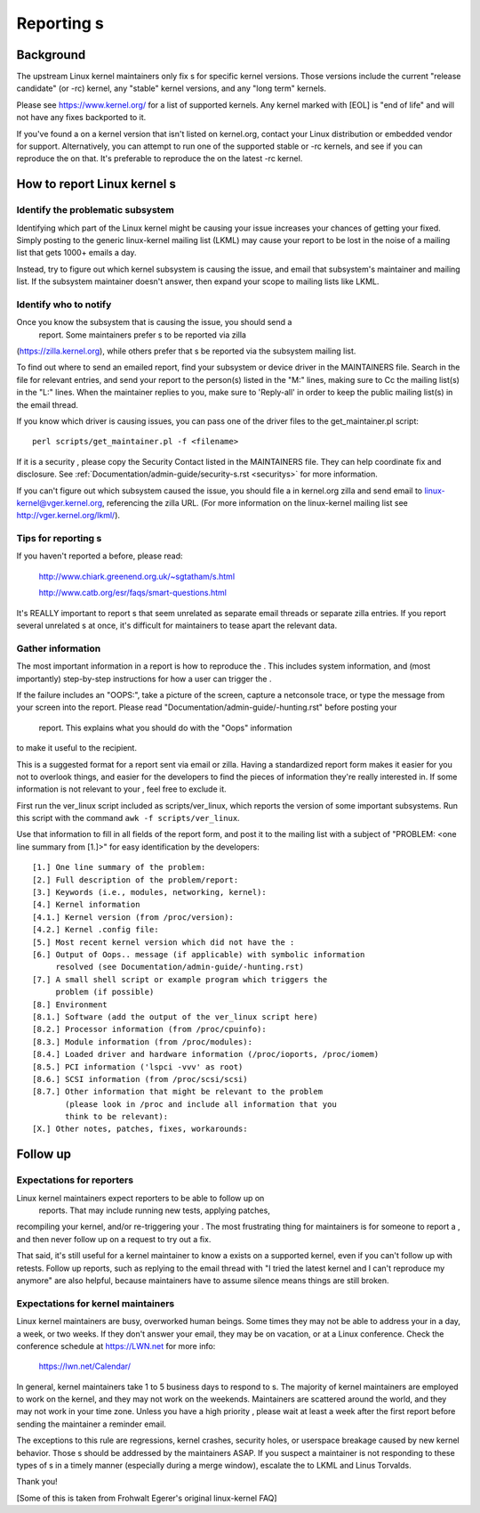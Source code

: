 .. _reportings:

Reporting s
++++++++++++++

Background
==========

The upstream Linux kernel maintainers only fix s for specific kernel
versions.  Those versions include the current "release candidate" (or -rc)
kernel, any "stable" kernel versions, and any "long term" kernels.

Please see https://www.kernel.org/ for a list of supported kernels.  Any
kernel marked with [EOL] is "end of life" and will not have any fixes
backported to it.

If you've found a  on a kernel version that isn't listed on kernel.org,
contact your Linux distribution or embedded vendor for support.
Alternatively, you can attempt to run one of the supported stable or -rc
kernels, and see if you can reproduce the  on that.  It's preferable
to reproduce the  on the latest -rc kernel.


How to report Linux kernel s
===============================


Identify the problematic subsystem
----------------------------------

Identifying which part of the Linux kernel might be causing your issue
increases your chances of getting your  fixed. Simply posting to the
generic linux-kernel mailing list (LKML) may cause your  report to be
lost in the noise of a mailing list that gets 1000+ emails a day.

Instead, try to figure out which kernel subsystem is causing the issue,
and email that subsystem's maintainer and mailing list.  If the subsystem
maintainer doesn't answer, then expand your scope to mailing lists like
LKML.


Identify who to notify
----------------------

Once you know the subsystem that is causing the issue, you should send a
 report.  Some maintainers prefer s to be reported via zilla
(https://zilla.kernel.org), while others prefer that s be reported
via the subsystem mailing list.

To find out where to send an emailed  report, find your subsystem or
device driver in the MAINTAINERS file.  Search in the file for relevant
entries, and send your  report to the person(s) listed in the "M:"
lines, making sure to Cc the mailing list(s) in the "L:" lines.  When the
maintainer replies to you, make sure to 'Reply-all' in order to keep the
public mailing list(s) in the email thread.

If you know which driver is causing issues, you can pass one of the driver
files to the get_maintainer.pl script::

     perl scripts/get_maintainer.pl -f <filename>

If it is a security , please copy the Security Contact listed in the
MAINTAINERS file.  They can help coordinate fix and disclosure.  See
:ref:`Documentation/admin-guide/security-s.rst <securitys>` for more information.

If you can't figure out which subsystem caused the issue, you should file
a  in kernel.org zilla and send email to
linux-kernel@vger.kernel.org, referencing the zilla URL.  (For more
information on the linux-kernel mailing list see
http://vger.kernel.org/lkml/).


Tips for reporting s
-----------------------

If you haven't reported a  before, please read:

	http://www.chiark.greenend.org.uk/~sgtatham/s.html

	http://www.catb.org/esr/faqs/smart-questions.html

It's REALLY important to report s that seem unrelated as separate email
threads or separate zilla entries.  If you report several unrelated
s at once, it's difficult for maintainers to tease apart the relevant
data.


Gather information
------------------

The most important information in a  report is how to reproduce the
.  This includes system information, and (most importantly)
step-by-step instructions for how a user can trigger the .

If the failure includes an "OOPS:", take a picture of the screen, capture
a netconsole trace, or type the message from your screen into the 
report.  Please read "Documentation/admin-guide/-hunting.rst" before posting your
 report. This explains what you should do with the "Oops" information
to make it useful to the recipient.

This is a suggested format for a  report sent via email or zilla.
Having a standardized  report form makes it easier for you not to
overlook things, and easier for the developers to find the pieces of
information they're really interested in.  If some information is not
relevant to your , feel free to exclude it.

First run the ver_linux script included as scripts/ver_linux, which
reports the version of some important subsystems.  Run this script with
the command ``awk -f scripts/ver_linux``.

Use that information to fill in all fields of the  report form, and
post it to the mailing list with a subject of "PROBLEM: <one line
summary from [1.]>" for easy identification by the developers::

  [1.] One line summary of the problem:
  [2.] Full description of the problem/report:
  [3.] Keywords (i.e., modules, networking, kernel):
  [4.] Kernel information
  [4.1.] Kernel version (from /proc/version):
  [4.2.] Kernel .config file:
  [5.] Most recent kernel version which did not have the :
  [6.] Output of Oops.. message (if applicable) with symbolic information
       resolved (see Documentation/admin-guide/-hunting.rst)
  [7.] A small shell script or example program which triggers the
       problem (if possible)
  [8.] Environment
  [8.1.] Software (add the output of the ver_linux script here)
  [8.2.] Processor information (from /proc/cpuinfo):
  [8.3.] Module information (from /proc/modules):
  [8.4.] Loaded driver and hardware information (/proc/ioports, /proc/iomem)
  [8.5.] PCI information ('lspci -vvv' as root)
  [8.6.] SCSI information (from /proc/scsi/scsi)
  [8.7.] Other information that might be relevant to the problem
         (please look in /proc and include all information that you
         think to be relevant):
  [X.] Other notes, patches, fixes, workarounds:


Follow up
=========

Expectations for  reporters
------------------------------

Linux kernel maintainers expect  reporters to be able to follow up on
 reports.  That may include running new tests, applying patches,
recompiling your kernel, and/or re-triggering your .  The most
frustrating thing for maintainers is for someone to report a , and then
never follow up on a request to try out a fix.

That said, it's still useful for a kernel maintainer to know a  exists
on a supported kernel, even if you can't follow up with retests.  Follow
up reports, such as replying to the email thread with "I tried the latest
kernel and I can't reproduce my  anymore" are also helpful, because
maintainers have to assume silence means things are still broken.

Expectations for kernel maintainers
-----------------------------------

Linux kernel maintainers are busy, overworked human beings.  Some times
they may not be able to address your  in a day, a week, or two weeks.
If they don't answer your email, they may be on vacation, or at a Linux
conference.  Check the conference schedule at https://LWN.net for more info:

	https://lwn.net/Calendar/

In general, kernel maintainers take 1 to 5 business days to respond to
s.  The majority of kernel maintainers are employed to work on the
kernel, and they may not work on the weekends.  Maintainers are scattered
around the world, and they may not work in your time zone.  Unless you
have a high priority , please wait at least a week after the first 
report before sending the maintainer a reminder email.

The exceptions to this rule are regressions, kernel crashes, security holes,
or userspace breakage caused by new kernel behavior.  Those s should be
addressed by the maintainers ASAP.  If you suspect a maintainer is not
responding to these types of s in a timely manner (especially during a
merge window), escalate the  to LKML and Linus Torvalds.

Thank you!

[Some of this is taken from Frohwalt Egerer's original linux-kernel FAQ]
